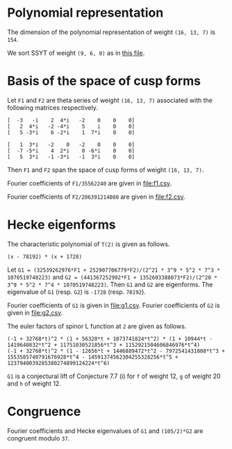 #+PROPERTY: header-args:sage :session result

#+BEGIN_SRC sage :exports none
  from e8theta_degree3.hecke_module import (HalfIntMatElement, HeckeModule,
                                            spinor_l_euler_factor, rankin_convolution_degree1,
                                            from_spinor_to_standard_l)
  from e8theta_degree3.gl3_repn import gl3_repn_module
  from e8theta_degree3.results.data.data_utils import (data_dir, half_int_mat_to_list, sort_ts,
                                                       dict_sum, factor_latex, factorization_normalized,
                                                       vec_dict_gcd)

  T0 = HalfIntMatElement(matrix([[1, 1 / 2, 1 / 2], [1 / 2, 1, 1 / 2], [1 / 2, 1 / 2, 1]]))
  T1 = HalfIntMatElement(diagonal_matrix([1, 1, 1]))
  i = QuadraticField(-1, name="i").gen()
#+END_SRC

#+RESULTS:

* Polynomial representation
  The dimension of the polynomial representation of weight =(16, 13, 7)= is =154=.

  We sort SSYT of weight =(9, 6, 0)= as in [[file:SSYT.org][this file]].

* Basis of the space of cusp forms

#+BEGIN_SRC sage :exports none
  dcts16_13_7 = load(os.path.join(data_dir(), "wt16_13_7_dicts.sobj"))
  S16_13_7 = HeckeModule(dcts16_13_7, lin_indep_ts=[T0])
  ts16_13_7 = sort_ts(S16_13_7.basis[0].keys())
#+END_SRC

#+RESULTS:

Let =F1= and =F2= are theta series of weight =(16, 13, 7)= associated with the
following matrices respectively.
#+BEGIN_SRC sage :exports results
  mat0 = matrix(3, [-3, -i, 2, 4*i, -2, 0, 0, 0, 2, 4*i, -2, -4*i, 5, i,
                    0, 0, 5, -3*i, 6, -2*i, 1, 7*i, 0, 0])
  mat1 = matrix(3, [1, 3*i, -2, 0, -2, 0, 0, 0, -7, -5*i, 4, 2*i, 0,
                    -6*i, 0, 0, 5, 3*i, -1, -3*i, -1, 3*i, 0, 0])

  print mat0
  print ""
  print mat1
#+END_SRC

#+RESULTS:
: [  -3   -i    2  4*i   -2    0    0    0]
: [   2  4*i   -2 -4*i    5    i    0    0]
: [   5 -3*i    6 -2*i    1  7*i    0    0]
:
: [   1  3*i   -2    0   -2    0    0    0]
: [  -7 -5*i    4  2*i    0 -6*i    0    0]
: [   5  3*i   -1 -3*i   -1  3*i    0    0]

#+BEGIN_SRC sage :exports none
print latex(mat0)
print latex(mat1)
#+END_SRC

#+RESULTS:
#+begin_example
\left(\begin{array}{rrrrrrrr}
-3 & -\sqrt{-1} & 2 & 4 \sqrt{-1} & -2 & 0 & 0 & 0 \\
2 & 4 \sqrt{-1} & -2 & -4 \sqrt{-1} & 5 & \sqrt{-1} & 0 & 0 \\
5 & -3 \sqrt{-1} & 6 & -2 \sqrt{-1} & 1 & 7 \sqrt{-1} & 0 & 0
\end{array}\right)
\left(\begin{array}{rrrrrrrr}
1 & 3 \sqrt{-1} & -2 & 0 & -2 & 0 & 0 & 0 \\
-7 & -5 \sqrt{-1} & 4 & 2 \sqrt{-1} & 0 & -6 \sqrt{-1} & 0 & 0 \\
5 & 3 \sqrt{-1} & -1 & -3 \sqrt{-1} & -1 & 3 \sqrt{-1} & 0 & 0
\end{array}\right)
#+end_example


Then =F1= and =F2= span the space of cusp forms of weight =(16, 13, 7)=.

Fourier coefficients of =F1/35562240= are given in [[file:f1.csv]].
# (progn (re-search-forward "|") (org-table-export "./f1.csv" "orgtbl-to-csv"))
#+BEGIN_SRC sage :results table  :exports none
  [(half_int_mat_to_list(t), S16_13_7.basis[0][t].vector/35562240) for t in ts16_13_7]
#+END_SRC

#+RESULTS:
| [1, 1, 1, 1, 1, 1] | (0, 0, 15190911172, 0, -15190911172, 0, 0, 0, 0, 0, 0, 7595455586, 7595455586, 0, 0, -7595455586, -7595455586, 0, 0, 0, 0, 0, 0, 0, 0, 11004590531, 10322763542, 0, 9640936553, 8764813140, -1363653978, 0, 1363653978, -8764813140, -9640936553, 0, -10322763542, -11004590531, 0, 0, 0, 0, 0, 0, 0, 0, 11004590531, 11686417520, 0, 11004590531, 11004590531, 13147219710, 0, 5161381771, 4382406570, 5843208760, -5843208760, -4382406570, -5161381771, 0, -13147219710, -11004590531, -11004590531, 0, -11686417520, -11004590531, 0, 0, 0, 0, 0, 0, -7595455586, 0, -9640936553, -10517059966, 0, -5161381771, -5940356972, -8180134363, 0, -2921604380, -2921604380, 0, -8180134363, -5940356972, -5161381771, 0, -10517059966, -9640936553, 0, -7595455586, 0, 0, -15190911172, -7595455586, -7595455586, 1363653978, 1363653978, 0, 5843208760, 1460802190, 2239777391, 8180134363, -8180134363, -2239777391, -1460802190, -5843208760, 0, -1363653978, -1363653978, 7595455586, 7595455586, 15190911172, 0, 0, 7595455586, -8764813140, 876123413, 10517059966, -13147219710, -2142629179, -2142629179, -13147219710, 10517059966, 876123413, -8764813140, 7595455586, 0, 0, 15190911172, 7595455586, 7595455586, 10322763542, -681826989, -11686417520, 11686417520, 681826989, -10322763542, -7595455586, -7595455586, -15190911172, 0, 0, 0, 0, 0, 0, 0, 0, 0, 0, 0, 0)                                                                                                                                                                                                                                                                                                                                                                                                                                                                                                                                                                                                                                                                                                                                                                                                                                                                                                                                                                                                                                                                                                                                                |
| [1, 1, 1, 0, 0, 0] | (0, 303818223440, 0, 0, 0, -303818223440, 0, 0, 0, 0, 0, 0, 0, 0, 0, 0, 0, 0, 0, 0, 0, 0, 0, 145691626152, 0, 0, 0, 1554371392, -189709988276, -264110172744, 0, 0, 0, 264110172744, 189709988276, -1554371392, 0, 0, 0, -145691626152, 0, 0, 0, 0, 0, 0, 0, 0, 0, 0, 0, 0, 0, 0, 0, 0, 0, 0, 0, 0, 0, 0, 0, 0, 0, 0, 0, 0, 0, 0, 303818223440, 0, 0, 1554371392, 191264359668, 116864175200, 0, 0, 0, 0, 0, -245414767920, -245414767920, 0, 0, 0, 0, 0, 116864175200, 191264359668, 1554371392, 0, 0, 303818223440, 0, 0, 0, 0, 0, 0, 0, 0, 0, 0, 0, 0, 0, 0, 0, 0, 0, 0, 0, 0, 0, 0, 0, 264110172744, 74400184468, -116864175200, 0, 0, 0, 0, -116864175200, 74400184468, 264110172744, 0, 0, 0, 0, 0, 0, 0, 0, 0, 0, 0, 0, 0, 0, 0, -303818223440, 0, 0, -145691626152, -145691626152, 0, 0, -303818223440, 0, 0, 0, 0)                                                                                                                                                                                                                                                                                                                                                                                                                                                                                                                                                                                                                                                                                                                                                                                                                                                                                                                                                                                                                                                                                                                                                                                                                                                                                                                                                                                                                                                                                                                                                                                                                                                                                                        |
| [1, 1, 2, 0, 0, 0] | (0, -3645818681280, 0, 1093745604384, 0, 5468728021920, 0, 0, 0, 0, 0, 0, 0, 0, 0, 0, 0, 0, 0, 0, 0, 0, 0, -1748299513824, 0, 0, 0, 528220345488, 1715571818352, 2426083097904, 0, 0, 0, -5174694140112, -3496599027648, -6502282623216, 0, 0, 0, 3515251484352, 5188941171360, 0, 0, 0, 0, 0, 0, 0, 0, 0, 0, 0, 0, 0, 0, 0, 0, 0, 0, 0, 0, 0, 0, 0, 0, 0, 0, 0, 0, 0, -3645818681280, 0, 0, 528220345488, -1187351472864, -476840193312, 0, 0, 0, 0, 0, 6317531287704, 6317531287704, 2327900011488, 0, 0, 0, 0, -14023185646560, -4251796424952, -10025602481832, 0, 0, -71336866363536, 0, 0, 0, 0, 0, 0, 0, 0, 0, 0, 0, 0, 0, 0, 0, 0, 0, 0, 0, 0, 1093745604384, 0, 0, -5174694140112, -1678095112464, -4683778708032, 0, 0, 0, 0, 14023185646560, 9771389221608, 15545195278488, 0, 0, 0, 0, 0, 0, 0, 0, 0, 0, 0, 0, 0, 0, 0, 5468728021920, 0, 0, 3515251484352, -1673689687008, 0, 0, 71336866363536, 0, 0, 0, 0)                                                                                                                                                                                                                                                                                                                                                                                                                                                                                                                                                                                                                                                                                                                                                                                                                                                                                                                                                                                                                                                                                                                                                                                                                                                                                                                                                                                                                                                                                                                                                                                                          |
| [1, 1, 3, 1, 1, 1] | (0, 0, 1579854761888, 1458327472512, -1215272893760, 13368001831360, 71093464284960, 0, 0, 0, 0, 789927380944, 789927380944, 729163736256, 729163736256, -607636446880, -607636446880, 6684000915680, 6684000915680, 35546732142480, 35546732142480, 0, 0, 0, 0, 1144477415224, 1073567408368, 704293793984, 1354804298504, 1061103805152, -511093628096, -266484677952, -732329743200, -7516755286608, -6541227804256, 1838453054560, -15377742452848, 713333701536, 13251280816560, 5723092681616, 30604966611960, 157695401363760, 0, 0, 0, 0, 1144477415224, 1215387422080, 0, 1496624312216, 1496624312216, 1227073839600, 1056440690976, 704293793984, -100514643504, -794676391360, -1161604132616, -4389444189384, -6603574452416, -584320876000, -11639714798040, -13926280807240, -1709440229024, 2103555153600, -22762795455832, 232879584504, 19457240949000, 5242638564584, 91679301222600, 218769735974400, 0, 0, -789927380944, 704293793984, -650510504520, -944210997872, 1056440690976, 352146896992, -452661540496, -563308230128, 0, -2891279821816, -2891279821816, 4833399210784, 4968271620888, 1505535375408, 14190724368440, 17015108956240, 11715682691224, 27334563330896, 29647034156784, 30705638731904, 56927957358616, 121864127488008, -1579854761888, -789927380944, -60763644688, 511093628096, 244608950144, 710454015392, 1161604132616, -3227840056768, -1013709793736, 7219674045712, 4968271620888, 3462736245480, 16147925238512, 26008729643744, 0, 19557636944648, 19557636944648, 4800986468192, 12570065297744, 41611540995552, 1458327472512, 729163736256, 1336800183136, -7516755286608, -975527482352, 7404153376464, -11639714798040, 2286566009200, 14503406587416, 22907251783008, -11715682691224, 15618880639672, 13306409813784, 4800986468192, -7769078829552, 0, 1215272893760, 607636446880, 7291637362560, 15377742452848, 16091076154384, 3553129039360, 22762795455832, 22995675040336, 3771313675840, 30705638731904, -26222318626712, -41611540995552, 13368001831360, 6684000915680, -28862731226800, 5723092681616, -24881873930344, 5242638564584, -86436662658016, -121864127488008, -71093464284960, -35546732142480, -157695401363760, -218769735974400)                                                                                                                                                                                                                                                                                                       |
| [2, 2, 2, 2, 2, 2] | (-10134171912960, -291259065736704, 259949857541312, 0, -259949857541312, 291259065736704, 10134171912960, -5067085956480, -5067085956480, -145629532868352, -145629532868352, 129974928770656, 129974928770656, 0, 0, -129974928770656, -129974928770656, 145629532868352, 145629532868352, 5067085956480, 5067085956480, 5067085956480, 0, -142251475564032, -1689028652160, 556945597032656, 472227074841120, -200847017285632, 358210781788784, 543803981175936, -275832709108192, 0, 275832709108192, -543803981175936, -358210781788784, 200847017285632, -472227074841120, -556945597032656, 1689028652160, 142251475564032, 0, -5067085956480, 10134171912960, 5067085956480, -140562446911872, 1689028652160, 558634625684816, 643353147876352, 0, 529336854824016, 529336854824016, 815705971763904, -228455759494272, 155306962849360, 271901990587968, 478736528047616, -478736528047616, -271901990587968, -155306962849360, 228455759494272, -815705971763904, -529336854824016, -529336854824016, 0, -643353147876352, -558634625684816, -1689028652160, 140562446911872, -5067085956480, -10134171912960, -291259065736704, -145629532868352, -275604461639008, -200847017285632, -559057799074416, -373464599687264, -228455759494272, -383762722343632, -267167694605024, -357407204326064, 0, -171575719763584, -171575719763584, 0, -357407204326064, -267167694605024, -383762722343632, -228455759494272, -373464599687264, -559057799074416, -200847017285632, -275604461639008, -145629532868352, -291259065736704, -259949857541312, -129974928770656, -129974928770656, 275832709108192, 275832709108192, 0, 478736528047616, 206834537459648, 90239509721040, 357407204326064, -357407204326064, -90239509721040, -206834537459648, -478736528047616, 0, -275832709108192, -275832709108192, 129974928770656, 129974928770656, 259949857541312, 0, 0, 129974928770656, -543803981175936, -185593199387152, 373464599687264, -815705971763904, -286369116939888, -286369116939888, -815705971763904, 373464599687264, -185593199387152, -543803981175936, 129974928770656, 0, 0, 259949857541312, 129974928770656, 275604461639008, 472227074841120, -84718522191536, -643353147876352, 643353147876352, 84718522191536, -472227074841120, -275604461639008, -129974928770656, -259949857541312, 291259065736704, 145629532868352, 140562446911872, 142251475564032, 142251475564032, 140562446911872, 145629532868352, 291259065736704, -10134171912960, -5067085956480, 5067085956480, 10134171912960) |
| [1, 3, 3, 2, 0, 0] | (-524997890104320, -583330989004800, -1299855887165696, 0, 1299855887165696, 583330989004800, 524997890104320, 0, 0, 0, 0, 0, 0, 0, 0, 0, 0, 0, 0, 0, 0, 1972285065976320, 1252019535344640, 780986143990272, 2482164158601600, -1006610984910208, -1183563616856960, -848720081069568, -1401727443776384, -1246451285130240, 35896714745984, 0, -35896714745984, 1246451285130240, 1401727443776384, 848720081069568, 1183563616856960, 1006610984910208, -2482164158601600, -780986143990272, -1252019535344640, -1972285065976320, 0, 0, 0, 0, 0, 0, 0, 0, 0, 0, 0, 0, 0, 0, 0, 0, 0, 0, 0, 0, 0, 0, 0, 0, 0, 0, 0, 0, -1940130207995904, 4989617367928128, 5943710377671360, 1439769346714816, 3588279208263104, 2729461168438656, 1480736311786848, -810739971890592, -594755685110112, -1053899706574560, -395551849274752, -4040323036737664, -4040323036737664, -395551849274752, -1053899706574560, -594755685110112, -810739971890592, 1480736311786848, 2729461168438656, 3588279208263104, 1439769346714816, 5943710377671360, 4989617367928128, -1940130207995904, 0, 0, 0, 0, 0, 0, 0, 0, 0, 0, 0, 0, 0, 0, 0, 0, 0, 0, 0, 0, 16976906483465088, 5203968034988448, 898588829264928, -19325077681415424, -19115296668152704, -24908678923758976, -18733860253751136, -31653519902203424, -31653519902203424, -18733860253751136, -24908678923758976, -19115296668152704, -19325077681415424, 898588829264928, 5203968034988448, 16976906483465088, 0, 0, 0, 0, 0, 0, 0, 0, 0, 0, 0, 0, 97809619305047424, 155064610466304032, 142518689640463712, 107782090813451264, 107782090813451264, 142518689640463712, 155064610466304032, 97809619305047424, 0, 0, 0, 0)                                                                                                                                                                                                                                                                                                                                                                                                                                                                                                                                                                                                                                                                                                                                                                                                                                                      |
| [2, 2, 2, 0, 0, 0] | (0, -13009191721369856, 0, 0, 0, 13009191721369856, 0, 0, 0, 0, 0, 0, 0, 0, 0, 0, 0, 0, 0, 0, 0, 0, 0, 15458323062835072, 0, 0, 0, 1641088148931072, -7932076474906304, -12543095374438272, 0, 0, 0, 12543095374438272, 7932076474906304, -1641088148931072, 0, 0, 0, -15458323062835072, 0, 0, 0, 0, 0, 0, 0, 0, 0, 0, 0, 0, 0, 0, 0, 0, 0, 0, 0, 0, 0, 0, 0, 0, 0, 0, 0, 0, 0, 0, -13009191721369856, 0, 0, 1641088148931072, 9573164623837376, 4962145724305408, 0, 0, 0, 0, 0, -12941567668839936, -12941567668839936, 0, 0, 0, 0, 0, 4962145724305408, 9573164623837376, 1641088148931072, 0, 0, -13009191721369856, 0, 0, 0, 0, 0, 0, 0, 0, 0, 0, 0, 0, 0, 0, 0, 0, 0, 0, 0, 0, 0, 0, 0, 12543095374438272, 4611018899531968, -4962145724305408, 0, 0, 0, 0, -4962145724305408, 4611018899531968, 12543095374438272, 0, 0, 0, 0, 0, 0, 0, 0, 0, 0, 0, 0, 0, 0, 0, 13009191721369856, 0, 0, -15458323062835072, -15458323062835072, 0, 0, 13009191721369856, 0, 0, 0, 0)                                                                                                                                                                                                                                                                                                                                                                                                                                                                                                                                                                                                                                                                                                                                                                                                                                                                                                                                                                                                                                                                                                                                                                                                                                                                                                                                                                                                                                                                                                                                                      |

Fourier coefficients of =F2/206391214080= are given in [[file:f2.csv]].
# (progn (re-search-forward "|") (org-table-export "./f2.csv" "orgtbl-to-csv"))
#+BEGIN_SRC sage :results table  :exports none
  [(half_int_mat_to_list(t), S16_13_7.basis[1][t].vector/206391214080) for t in ts16_13_7]
#+END_SRC

#+RESULTS:
| [1, 1, 1, 1, 1, 1] | (0, 0, -569064, 0, 569064, 0, 0, 0, 0, 0, 0, -284532, -284532, 0, 0, 284532, 284532, 0, 0, 0, 0, 0, 0, 0, 0, -214922, -228844, 0, -242766, -150750, -27844, 0, 27844, 150750, 242766, 0, 228844, 214922, 0, 0, 0, 0, 0, 0, 0, 0, -214922, -201000, 0, -214922, -214922, -226125, 0, -114422, -75375, -100500, 100500, 75375, 114422, 0, 226125, 214922, 214922, 0, 201000, 214922, 0, 0, 0, 0, 0, 0, 284532, 0, 242766, 334782, 0, 114422, 153469, 217641, 0, 50250, 50250, 0, 217641, 153469, 114422, 0, 334782, 242766, 0, 284532, 0, 0, 569064, 284532, 284532, 27844, 27844, 0, -100500, -25125, -64172, -217641, 217641, 64172, 25125, 100500, 0, -27844, -27844, -284532, -284532, -569064, 0, 0, -284532, 150750, -92016, -334782, 226125, 11203, 11203, 226125, -334782, -92016, 150750, -284532, 0, 0, -569064, -284532, -284532, -228844, -13922, 201000, -201000, 13922, 228844, 284532, 284532, 569064, 0, 0, 0, 0, 0, 0, 0, 0, 0, 0, 0, 0)                                                                                                                                                                                                                                                                                                                                                                                                                                                                                                                                                                                                                                                                                                                                                                                                                                                                                                    |
| [1, 1, 1, 0, 0, 0] | (0, -11381280, 0, 0, 0, 11381280, 0, 0, 0, 0, 0, 0, 0, 0, 0, 0, 0, 0, 0, 0, 0, 0, 0, -2300624, 0, 0, 0, -847504, 3160312, 5158128, 0, 0, 0, -5158128, -3160312, 847504, 0, 0, 0, 2300624, 0, 0, 0, 0, 0, 0, 0, 0, 0, 0, 0, 0, 0, 0, 0, 0, 0, 0, 0, 0, 0, 0, 0, 0, 0, 0, 0, 0, 0, 0, -11381280, 0, 0, -847504, -4007816, -2010000, 0, 0, 0, 0, 0, 4221000, 4221000, 0, 0, 0, 0, 0, -2010000, -4007816, -847504, 0, 0, -11381280, 0, 0, 0, 0, 0, 0, 0, 0, 0, 0, 0, 0, 0, 0, 0, 0, 0, 0, 0, 0, 0, 0, 0, -5158128, -1997816, 2010000, 0, 0, 0, 0, 2010000, -1997816, -5158128, 0, 0, 0, 0, 0, 0, 0, 0, 0, 0, 0, 0, 0, 0, 0, 11381280, 0, 0, 2300624, 2300624, 0, 0, 11381280, 0, 0, 0, 0)                                                                                                                                                                                                                                                                                                                                                                                                                                                                                                                                                                                                                                                                                                                                                                                                                                                                                                                                                                                                                                                                                                                                                                      |
| [1, 1, 2, 0, 0, 0] | (0, 136575360, 0, -40972608, 0, -204863040, 0, 0, 0, 0, 0, 0, 0, 0, 0, 0, 0, 0, 0, 0, 0, 0, 0, 27607488, 0, 0, 0, -10316256, -28275744, -45420768, 0, 0, 0, 100082304, 55214976, 120453792, 0, 0, 0, -65385024, -52312320, 0, 0, 0, 0, 0, 0, 0, 0, 0, 0, 0, 0, 0, 0, 0, 0, 0, 0, 0, 0, 0, 0, 0, 0, 0, 0, 0, 0, 0, 136575360, 0, 0, -10316256, 17959488, 814464, 0, 0, 0, 0, 0, -140052528, -140052528, -47425536, 0, 0, 0, 0, 351995040, 13417584, -41170416, 0, 0, 1592608032, 0, 0, 0, 0, 0, 0, 0, 0, 0, 0, 0, 0, 0, 0, 0, 0, 0, 0, 0, 0, -40972608, 0, 0, 100082304, 44867328, 110106144, 0, 0, 0, 0, -351995040, -338577456, -283989456, 0, 0, 0, 0, 0, 0, 0, 0, 0, 0, 0, 0, 0, 0, 0, -204863040, 0, 0, -65385024, -13072704, 0, 0, -1592608032, 0, 0, 0, 0)                                                                                                                                                                                                                                                                                                                                                                                                                                                                                                                                                                                                                                                                                                                                                                                                                                                                                                                                                                                                                                                                                           |
| [1, 1, 3, 1, 1, 1] | (0, 0, -59182656, -54630144, 45525120, -500776320, -2663219520, 0, 0, 0, 0, -29591328, -29591328, -27315072, -27315072, 22762560, 22762560, -250388160, -250388160, -1331609760, -1331609760, 0, 0, 0, 0, -22351888, -23799776, -13755008, -32125168, -23175024, 7148992, -2803536, 16699520, 118203696, 123175552, -76762720, 269823776, -80392832, -467989920, -127571392, -904968720, -2952349920, 0, 0, 0, 0, -22351888, -20904000, 0, -29229392, -29229392, -21105000, -20632512, -13755008, -733512, 13668000, 25519152, 69955848, 120144032, 10050000, 190963080, 246706160, 6419888, -36180000, 393354384, -18984448, -473158800, -66163008, -1715338800, -3762720000, 0, 0, 29591328, -13755008, 18370160, 27320304, -20632512, -6877504, 6143992, 4763976, 0, 36801312, 36801312, -105292608, -255966456, -123565976, -347694880, -360364080, -442194048, -630600032, -644929408, -870381168, -1249368192, -2992892496, 59182656, 29591328, 2276256, -7148992, -9952528, -29455584, -25519152, 44436696, -5751488, -166033704, -255966456, -132400480, -356529384, -567989088, 0, -330430096, -330430096, -38252784, -182957088, -1028409024, -54630144, -27315072, -50077632, 118203696, -4971856, -204910128, 190963080, -55743080, -296029352, -493715736, 442194048, -188405984, -174076608, -38252784, 144704304, 0, -45525120, -22762560, -273150720, -269823776, -350216608, 37380480, -393354384, -412338832, 41835520, -870381168, 378987024, 1028409024, -500776320, -250388160, 1081221600, -127571392, 777397328, -66163008, 1649175792, 2992892496, 2663219520, 1331609760, 2952349920, 3762720000)                                                                                                                                                                                                                                 |
| [2, 2, 2, 2, 2, 2] | (-7803578880, 1818344448, -7085967744, 0, 7085967744, -1818344448, 7803578880, -3901789440, -3901789440, 909172224, 909172224, -3542983872, -3542983872, 0, 0, 3542983872, 3542983872, -909172224, -909172224, 3901789440, 3901789440, 3901789440, 0, 3510365184, -1300596480, -13482330272, -10974222400, 2876637184, -8782978528, -12889007232, 6304455104, 0, -6304455104, 12889007232, 8782978528, -2876637184, 10974222400, 13482330272, 1300596480, -3510365184, 0, -3901789440, 7803578880, 3901789440, 4810961664, 1300596480, -12181733792, -14689841664, 0, -12498597792, -12498597792, -19333510848, 3860369664, -3859259040, -6444503616, -11228174592, 11228174592, 6444503616, 3859259040, -3860369664, 19333510848, 12498597792, 12498597792, 0, 14689841664, 12181733792, -1300596480, -4810961664, -3901789440, -7803578880, 1818344448, 909172224, 4452156096, 2876637184, 11659615712, 7553587008, 3860369664, 7719628704, 5134384128, 7332810528, 0, 2862365568, 2862365568, 0, 7332810528, 5134384128, 7719628704, 3860369664, 7553587008, 11659615712, 2876637184, 4452156096, 909172224, 1818344448, 7085967744, 3542983872, 3542983872, -6304455104, -6304455104, 0, -11228174592, -4783670976, -2198426400, -7332810528, 7332810528, 2198426400, 4783670976, 11228174592, 0, 6304455104, 6304455104, -3542983872, -3542983872, -7085967744, 0, 0, -3542983872, 12889007232, 4106028704, -7553587008, 19333510848, 6834913056, 6834913056, 19333510848, -7553587008, 4106028704, 12889007232, -3542983872, 0, 0, -7085967744, -3542983872, -4452156096, -10974222400, 2508107872, 14689841664, -14689841664, -2508107872, 10974222400, 4452156096, 3542983872, 7085967744, -1818344448, -909172224, -4810961664, -3510365184, -3510365184, -4810961664, -909172224, -1818344448, -7803578880, -3901789440, 3901789440, 7803578880) |
| [1, 3, 3, 2, 0, 0] | (19666851840, 21852057600, 48693668352, 0, -48693668352, -21852057600, -19666851840, 0, 0, 0, 0, 0, 0, 0, 0, 0, 0, 0, 0, 0, 0, -35695088640, -25079777280, -14102283264, -49340102400, 20862167296, 14857491200, 21413193216, 25596181248, 16119694080, 1211270912, 0, -1211270912, -16119694080, -25596181248, -21413193216, -14857491200, -20862167296, 49340102400, 14102283264, 25079777280, 35695088640, 0, 0, 0, 0, 0, 0, 0, 0, 0, 0, 0, 0, 0, 0, 0, 0, 0, 0, 0, 0, 0, 0, 0, 0, 0, 0, 0, 0, 98137755648, -117282078336, -182967684480, -73761553792, -115199435648, -127305157632, -59258122176, -7206128576, -13473534016, -5967193920, 21015723264, 93336350208, 93336350208, 21015723264, -5967193920, -13473534016, -7206128576, -59258122176, -127305157632, -115199435648, -73761553792, -182967684480, -117282078336, 98137755648, 0, 0, 0, 0, 0, 0, 0, 0, 0, 0, 0, 0, 0, 0, 0, 0, 0, 0, 0, 0, -621420915456, -216789546816, -84481144896, 628507911168, 474584036608, 732747217152, 836763337152, 893272524608, 893272524608, 836763337152, 732747217152, 474584036608, 628507911168, -84481144896, -216789546816, -621420915456, 0, 0, 0, 0, 0, 0, 0, 0, 0, 0, 0, 0, -1925853497088, -3781608024384, -3212065105344, -2660274810368, -2660274810368, -3212065105344, -3781608024384, -1925853497088, 0, 0, 0, 0)                                                                                                                                                                                                                                                                                                                                                                                                                                                                                                                            |
| [2, 2, 2, 0, 0, 0] | (0, 307607388672, 0, 0, 0, -307607388672, 0, 0, 0, 0, 0, 0, 0, 0, 0, 0, 0, 0, 0, 0, 0, 0, 0, -506291281664, 0, 0, 0, -32835262464, 202747214208, 304604047104, 0, 0, 0, -304604047104, -202747214208, 32835262464, 0, 0, 0, 506291281664, 0, 0, 0, 0, 0, 0, 0, 0, 0, 0, 0, 0, 0, 0, 0, 0, 0, 0, 0, 0, 0, 0, 0, 0, 0, 0, 0, 0, 0, 0, 307607388672, 0, 0, -32835262464, -235582476672, -133725643776, 0, 0, 0, 0, 0, 292753853952, 292753853952, 0, 0, 0, 0, 0, -133725643776, -235582476672, -32835262464, 0, 0, 307607388672, 0, 0, 0, 0, 0, 0, 0, 0, 0, 0, 0, 0, 0, 0, 0, 0, 0, 0, 0, 0, 0, 0, 0, -304604047104, -101856832896, 133725643776, 0, 0, 0, 0, 133725643776, -101856832896, -304604047104, 0, 0, 0, 0, 0, 0, 0, 0, 0, 0, 0, 0, 0, 0, 0, -307607388672, 0, 0, 506291281664, 506291281664, 0, 0, -307607388672, 0, 0, 0, 0)                                                                                                                                                                                                                                                                                                                                                                                                                                                                                                                                                                                                                                                                                                                                                                                                                                                                                                                                                                                                                      |

* Hecke eigenforms
The characteristic polynomial of =T(2)= is given as follows.
#+BEGIN_SRC sage :exports results
  S16_13_7.hecke_charpoly_tp(2).factor()
#+END_SRC

#+RESULTS:
: (x - 78192) * (x + 1728)

Let =G1 = (32539262976*F1 + 252907706779*F2)/(2^21 * 3^9 * 5^2 * 7^3 * 1070519748223)= and
=G2 = (441367252992*F1 + 1352603388073*F2)/(2^20 * 3^9 * 5^2 * 7^4 * 1070519748223)=.
Then =G1= and =G2= are eigenforms.
The eigenvalue of =G1= (resp. =G2=) is =-1728= (resp. =78192=).

Fourier coefficients of =G1= is given in [[file:g1.csv]].
Fourier coefficients of =G2= is given in [[file:g2.csv]].


#+BEGIN_SRC sage  :exports none
  f16_13_7_0 = dict_sum([32539262976, 252907706779], S16_13_7.basis)
  f16_13_7_1 = dict_sum([441367252992, 1352603388073], S16_13_7.basis)
#+END_SRC

#+RESULTS:

#+BEGIN_SRC sage :exports none
  c16_13_7_0 = vec_dict_gcd(f16_13_7_0); factor(c16_13_7_0)
  c16_13_7_1 = vec_dict_gcd(f16_13_7_1); factor(c16_13_7_1)
#+END_SRC

#+RESULTS:
: 2^21 * 3^9 * 5^2 * 7^3 * 1070519748223
: 2^20 * 3^9 * 5^2 * 7^4 * 1070519748223


# (progn (re-search-forward "|") (org-table-export "./g1.csv" "orgtbl-to-csv"))
#+BEGIN_SRC sage :results table :exports none
  [(half_int_mat_to_list(t), f16_13_7_0[t].vector/c16_13_7_0) for t in ts16_13_7]
#+END_SRC

#+RESULTS:
| [1, 1, 1, 1, 1, 1] | (0, 0, -32, 0, 32, 0, 0, 0, 0, 0, 0, -16, -16, 0, 0, 16, 16, 0, 0, 0, 0, 0, 0, 0, 0, 4, 0, 0, -4, 6, -8, 0, 8, -6, 4, 0, 0, -4, 0, 0, 0, 0, 0, 0, 0, 0, 4, 8, 0, 4, 4, 9, 0, 0, 3, 4, -4, -3, 0, 0, -9, -4, -4, 0, -8, -4, 0, 0, 0, 0, 0, 0, 16, 0, 4, 14, 0, 0, 3, 5, 0, -2, -2, 0, 5, 3, 0, 0, 14, 4, 0, 16, 0, 0, 32, 16, 16, 8, 8, 0, 4, 1, -2, -5, 5, 2, -1, -4, 0, -8, -8, -16, -16, -32, 0, 0, -16, -6, -10, -14, -9, -5, -5, -9, -14, -10, -6, -16, 0, 0, -32, -16, -16, 0, -4, -8, 8, 4, 0, 16, 16, 32, 0, 0, 0, 0, 0, 0, 0, 0, 0, 0, 0, 0)                                                                                                                                                                                                                                                                                                                                                                                                                                                                                                                                                                                                                                                                     |
| [1, 1, 1, 0, 0, 0] | (0, -640, 0, 0, 0, 640, 0, 0, 0, 0, 0, 0, 0, 0, 0, 0, 0, 0, 0, 0, 0, 0, 0, 128, 0, 0, 0, -112, -144, -96, 0, 0, 0, 96, 144, 112, 0, 0, 0, -128, 0, 0, 0, 0, 0, 0, 0, 0, 0, 0, 0, 0, 0, 0, 0, 0, 0, 0, 0, 0, 0, 0, 0, 0, 0, 0, 0, 0, 0, 0, -640, 0, 0, -112, 32, 80, 0, 0, 0, 0, 0, -168, -168, 0, 0, 0, 0, 0, 80, 32, -112, 0, 0, -640, 0, 0, 0, 0, 0, 0, 0, 0, 0, 0, 0, 0, 0, 0, 0, 0, 0, 0, 0, 0, 0, 0, 0, 96, -48, -80, 0, 0, 0, 0, -80, -48, 96, 0, 0, 0, 0, 0, 0, 0, 0, 0, 0, 0, 0, 0, 0, 0, 640, 0, 0, -128, -128, 0, 0, 640, 0, 0, 0, 0)                                                                                                                                                                                                                                                                                                                                                                                                                                                                                                                                                                                                                                                                          |
| [1, 1, 2, 0, 0, 0] | (0, 7680, 0, -2304, 0, -11520, 0, 0, 0, 0, 0, 0, 0, 0, 0, 0, 0, 0, 0, 0, 0, 0, 0, -1536, 0, 0, 0, 192, 1344, 1152, 0, 0, 0, -2016, -3072, -3264, 0, 0, 0, 1728, 8640, 0, 0, 0, 0, 0, 0, 0, 0, 0, 0, 0, 0, 0, 0, 0, 0, 0, 0, 0, 0, 0, 0, 0, 0, 0, 0, 0, 0, 0, 7680, 0, 0, 192, -1152, -1344, 0, 0, 0, 0, 0, 0, 0, 576, 0, 0, 0, 0, 5664, -11136, -36288, 0, 0, 1536, 0, 0, 0, 0, 0, 0, 0, 0, 0, 0, 0, 0, 0, 0, 0, 0, 0, 0, 0, 0, -2304, 0, 0, -2016, 1056, 864, 0, 0, 0, 0, -5664, -16800, 8352, 0, 0, 0, 0, 0, 0, 0, 0, 0, 0, 0, 0, 0, 0, 0, -11520, 0, 0, 1728, -6912, 0, 0, -1536, 0, 0, 0, 0)                                                                                                                                                                                                                                                                                                                                                                                                                                                                                                                                                                                                                         |
| [1, 1, 3, 1, 1, 1] | (0, 0, -3328, -3072, 2560, -28160, -149760, 0, 0, 0, 0, -1664, -1664, -1536, -1536, 1280, 1280, -14080, -14080, -74880, -74880, 0, 0, 0, 0, 416, 0, 256, -288, 48, -576, -1200, 64, -6672, -3008, -4960, -9792, -8896, -24000, -96, -31200, 74880, 0, 0, 0, 0, 416, 832, 0, 544, 544, 840, 384, 256, -408, -544, -32, -3768, -3616, -400, -9240, -8544, -4336, 1440, -15328, -1904, -5760, 6896, 43680, 149760, 0, 0, 1664, 256, 544, 880, 384, 128, -536, -1064, 0, -3760, -3760, 256, -20088, -12424, -4560, 2320, -25136, -3392, 1696, -26128, 1744, -40128, 3328, 1664, 128, 576, -624, -1888, 32, -3736, -3888, -824, -20088, -7664, 200, 1184, 0, 14208, 14208, 9392, 13184, -14592, -3072, -1536, -2816, -6672, -3664, -5616, -9240, -696, 3512, 1944, 25136, 21744, 16656, 9392, -3792, 0, -2560, -1280, -15360, 9792, 896, 16000, 15328, 13424, 17280, -26128, -27872, 14592, -28160, -14080, 60800, -96, 31104, 6896, -36784, 40128, 149760, 74880, -74880, -149760)                                                                                                                                                                                                                                           |
| [2, 2, 2, 2, 2, 2] | (-1105920, -638976, -182272, 0, 182272, 638976, 1105920, -552960, -552960, -319488, -319488, -91136, -91136, 0, 0, 91136, 91136, 319488, 319488, 552960, 552960, 552960, 0, 49152, -184320, -156416, -69632, -217088, -115968, -114816, 26112, 0, -26112, 114816, 115968, 217088, 69632, 156416, 184320, -49152, 0, -552960, 1105920, 552960, 233472, 184320, 27904, -58880, 0, -105216, -105216, -172224, -165888, -57344, -57408, -84736, 84736, 57408, 57344, 165888, 172224, 105216, 105216, 0, 58880, -27904, -184320, -233472, -552960, -1105920, -638976, -319488, -228352, -217088, -101120, -99968, -165888, -108544, -108608, -81344, 0, -129664, -129664, 0, -81344, -108608, -108544, -165888, -99968, -101120, -217088, -228352, -319488, -638976, 182272, 91136, 91136, -26112, -26112, 0, -84736, -27328, -27264, 81344, -81344, 27264, 27328, 84736, 0, 26112, 26112, -91136, -91136, -182272, 0, 0, -91136, 114816, -1152, 99968, 172224, 67008, 67008, 172224, 99968, -1152, 114816, -91136, 0, 0, -182272, -91136, 228352, -69632, 86784, 58880, -58880, -86784, 69632, -228352, 91136, 182272, 638976, 319488, -233472, -49152, -49152, -233472, 319488, 638976, -1105920, -552960, 552960, 1105920) |
| [1, 3, 3, 2, 0, 0] | (1105920, 1228800, 2738176, 0, -2738176, -1228800, -1105920, 0, 0, 0, 0, 0, 0, 0, 0, 0, 0, 0, 0, 0, 0, 1105920, 368640, 442368, 783360, -200192, -1567744, 357888, -754688, -1585920, 276480, 0, -276480, 1585920, 754688, -357888, 1567744, 200192, -783360, -442368, -368640, -1105920, 0, 0, 0, 0, 0, 0, 0, 0, 0, 0, 0, 0, 0, 0, 0, 0, 0, 0, 0, 0, 0, 0, 0, 0, 0, 0, 0, 0, 7593984, -918528, -7053312, -5764096, -4911104, -9201408, -3641088, -3468544, -3672320, -4040448, 1687040, 518912, 518912, 1687040, -4040448, -3672320, -3468544, -3641088, -9201408, -4911104, -5764096, -7053312, -918528, 7593984, 0, 0, 0, 0, 0, 0, 0, 0, 0, 0, 0, 0, 0, 0, 0, 0, 0, 0, 0, 0, -33758208, -13971456, -8893440, 27563520, 7000576, 24871424, 58056960, 26386688, 26386688, 58056960, 24871424, 7000576, 27563520, -8893440, -13971456, -33758208, 0, 0, 0, 0, 0, 0, 0, 0, 0, 0, 0, 0, 33401856, -47387392, -7244032, -37313024, -37313024, -7244032, -47387392, 33401856, 0, 0, 0, 0)                                                                                                                                                                                                                                    |
| [2, 2, 2, 0, 0, 0] | (0, 2646016, 0, 0, 0, -2646016, 0, 0, 0, 0, 0, 0, 0, 0, 0, 0, 0, 0, 0, 0, 0, 0, 0, -22536192, 0, 0, 0, 488448, 3705856, 3655680, 0, 0, 0, -3655680, -3705856, -488448, 0, 0, 0, 22536192, 0, 0, 0, 0, 0, 0, 0, 0, 0, 0, 0, 0, 0, 0, 0, 0, 0, 0, 0, 0, 0, 0, 0, 0, 0, 0, 0, 0, 0, 0, 2646016, 0, 0, 488448, -3217408, -3267584, 0, 0, 0, 0, 0, 806400, 806400, 0, 0, 0, 0, 0, -3267584, -3217408, 488448, 0, 0, 2646016, 0, 0, 0, 0, 0, 0, 0, 0, 0, 0, 0, 0, 0, 0, 0, 0, 0, 0, 0, 0, 0, 0, 0, -3655680, 50176, 3267584, 0, 0, 0, 0, 3267584, 50176, -3655680, 0, 0, 0, 0, 0, 0, 0, 0, 0, 0, 0, 0, 0, 0, 0, -2646016, 0, 0, 22536192, 22536192, 0, 0, -2646016, 0, 0, 0, 0)                                                                                                                                                                                                                                                                                                                                                                                                                                                                                                                                                |

# (progn (re-search-forward "|") (org-table-export "./g2.csv" "orgtbl-to-csv"))
#+BEGIN_SRC sage :results table :exports none
  [(half_int_mat_to_list(t), f16_13_7_1[t].vector/c16_13_7_1) for t in ts16_13_7]
#+END_SRC

#+RESULTS:
| [1, 1, 1, 1, 1, 1] | (0, 0, 60, 0, -60, 0, 0, 0, 0, 0, 0, 30, 30, 0, 0, -30, -30, 0, 0, 0, 0, 0, 0, 0, 0, 85, 74, 0, 63, 72, -22, 0, 22, -72, -63, 0, -74, -85, 0, 0, 0, 0, 0, 0, 0, 0, 85, 96, 0, 85, 85, 108, 0, 37, 36, 48, -48, -36, -37, 0, -108, -85, -85, 0, -96, -85, 0, 0, 0, 0, 0, 0, -30, 0, -63, -54, 0, -37, -38, -51, 0, -24, -24, 0, -51, -38, -37, 0, -54, -63, 0, -30, 0, 0, -60, -30, -30, 22, 22, 0, 48, 12, 13, 51, -51, -13, -12, -48, 0, -22, -22, 30, 30, 60, 0, 0, 30, -72, -9, 54, -108, -23, -23, -108, 54, -9, -72, 30, 0, 0, 60, 30, 30, 74, -11, -96, 96, 11, -74, -30, -30, -60, 0, 0, 0, 0, 0, 0, 0, 0, 0, 0, 0, 0)                                                                                                                                                                                                                                                                                                                                                                                                                                                                                                                                                                                                                                                                                                                                                      |
| [1, 1, 1, 0, 0, 0] | (0, 1200, 0, 0, 0, -1200, 0, 0, 0, 0, 0, 0, 0, 0, 0, 0, 0, 0, 0, 0, 0, 0, 0, 1240, 0, 0, 0, -160, -1580, -2040, 0, 0, 0, 2040, 1580, 160, 0, 0, 0, -1240, 0, 0, 0, 0, 0, 0, 0, 0, 0, 0, 0, 0, 0, 0, 0, 0, 0, 0, 0, 0, 0, 0, 0, 0, 0, 0, 0, 0, 0, 0, 1200, 0, 0, -160, 1420, 960, 0, 0, 0, 0, 0, -2016, -2016, 0, 0, 0, 0, 0, 960, 1420, -160, 0, 0, 1200, 0, 0, 0, 0, 0, 0, 0, 0, 0, 0, 0, 0, 0, 0, 0, 0, 0, 0, 0, 0, 0, 0, 0, 2040, 460, -960, 0, 0, 0, 0, -960, 460, 2040, 0, 0, 0, 0, 0, 0, 0, 0, 0, 0, 0, 0, 0, 0, 0, -1200, 0, 0, -1240, -1240, 0, 0, -1200, 0, 0, 0, 0)                                                                                                                                                                                                                                                                                                                                                                                                                                                                                                                                                                                                                                                                                                                                                                                                      |
| [1, 1, 2, 0, 0, 0] | (0, -14400, 0, 4320, 0, 21600, 0, 0, 0, 0, 0, 0, 0, 0, 0, 0, 0, 0, 0, 0, 0, 0, 0, -14880, 0, 0, 0, 4080, 14352, 19152, 0, 0, 0, -40176, -29760, -51600, 0, 0, 0, 27840, 50400, 0, 0, 0, 0, 0, 0, 0, 0, 0, 0, 0, 0, 0, 0, 0, 0, 0, 0, 0, 0, 0, 0, 0, 0, 0, 0, 0, 0, 0, -14400, 0, 0, 4080, -10272, -5472, 0, 0, 0, 0, 0, 45288, 45288, 17568, 0, 0, 0, 0, -91872, -47496, -127320, 0, 0, -509040, 0, 0, 0, 0, 0, 0, 0, 0, 0, 0, 0, 0, 0, 0, 0, 0, 0, 0, 0, 0, 4320, 0, 0, -40176, -10416, -32256, 0, 0, 0, 0, 91872, 44376, 124200, 0, 0, 0, 0, 0, 0, 0, 0, 0, 0, 0, 0, 0, 0, 0, 21600, 0, 0, 27840, -22560, 0, 0, 509040, 0, 0, 0, 0)                                                                                                                                                                                                                                                                                                                                                                                                                                                                                                                                                                                                                                                                                                                                              |
| [1, 1, 3, 1, 1, 1] | (0, 0, 6240, 5760, -4800, 52800, 280800, 0, 0, 0, 0, 3120, 3120, 2880, 2880, -2400, -2400, 26400, 26400, 140400, 140400, 0, 0, 0, 0, 8840, 7696, 5440, 9272, 7680, -4544, -3744, -5152, -64080, -51488, 5600, -125200, -8480, 58320, 40880, 171720, 1244880, 0, 0, 0, 0, 8840, 9984, 0, 11560, 11560, 10080, 8160, 5440, -1344, -6528, -8376, -37224, -52864, -4800, -97560, -112888, -18880, 17280, -186600, -1240, 130680, 48120, 723960, 1797120, 0, 0, -3120, 5440, -3832, -5424, 8160, 2720, -4064, -5664, 0, -26472, -26472, 35040, 4920, -8192, 94760, 125520, 45576, 190768, 215120, 180192, 410760, 812280, -6240, -3120, -240, 4544, 800, 2208, 8376, -28848, -13208, 50496, 4920, 13112, 116064, 188256, 0, 161912, 161912, 48768, 110256, 276000, 5760, 2880, 5280, -64080, -12592, 44496, -97560, 15328, 109336, 167184, -45576, 145192, 120840, 48768, -61488, 0, 4800, 2400, 28800, 125200, 116720, 49920, 186600, 185360, 53440, 180192, -230568, -276000, 52800, 26400, -114000, 40880, -130840, 48120, -675840, -812280, -280800, -140400, -1244880, -1797120)                                                                                                                                                                                                                                                                                                   |
| [2, 2, 2, 2, 2, 2] | (-1762560, -3064320, 1584960, 0, -1584960, 3064320, 1762560, -881280, -881280, -1532160, -1532160, 792480, 792480, 0, 0, -792480, -792480, 1532160, 1532160, 881280, 881280, 881280, 0, -944640, -293760, 3753520, 3278816, -1771520, 2390672, 3722880, -1937440, 0, 1937440, -3722880, -2390672, 1771520, -3278816, -3753520, 293760, 944640, 0, -881280, 1762560, 881280, -650880, 293760, 4047280, 4521984, 0, 3633840, 3633840, 5584320, -1891200, 1025712, 1861440, 3302400, -3302400, -1861440, -1025712, 1891200, -5584320, -3633840, -3633840, 0, -4521984, -4047280, -293760, 650880, -881280, -1762560, -3064320, -1532160, -2324640, -1771520, -4162192, -2829984, -1891200, -2916912, -2081184, -2686416, 0, -1428096, -1428096, 0, -2686416, -2081184, -2916912, -1891200, -2829984, -4162192, -1771520, -2324640, -1532160, -3064320, -1584960, -792480, -792480, 1937440, 1937440, 0, 3302400, 1440960, 605232, 2686416, -2686416, -605232, -1440960, -3302400, 0, -1937440, -1937440, 792480, 792480, 1584960, 0, 0, 792480, -3722880, -1332208, 2829984, -5584320, -1950480, -1950480, -5584320, 2829984, -1332208, -3722880, 792480, 0, 0, 1584960, 792480, 2324640, 3278816, -474704, -4521984, 4521984, 474704, -3278816, -2324640, -792480, -1584960, 3064320, 1532160, 650880, 944640, 944640, 650880, 1532160, 3064320, -1762560, -881280, 881280, 1762560) |
| [1, 3, 3, 2, 0, 0] | (-2073600, -2304000, -5134080, 0, 5134080, 2304000, 2073600, 0, 0, 0, 0, 0, 0, 0, 0, 0, 0, 0, 0, 0, 0, 15828480, 9538560, 6274560, 18990720, -7521920, -10880128, -5537280, -11201664, -11358720, 679808, 0, -679808, 11358720, 11201664, 5537280, 10880128, 7521920, -18990720, -6274560, -9538560, -15828480, 0, 0, 0, 0, 0, 0, 0, 0, 0, 0, 0, 0, 0, 0, 0, 0, 0, 0, 0, 0, 0, 0, 0, 0, 0, 0, 0, 0, -2304000, 34365120, 31830336, 1513280, 18218560, 5506176, 5051040, -11112032, -9875104, -13729056, -257664, -28170624, -28170624, -257664, -13729056, -9875104, -11112032, 5051040, 5506176, 18218560, 1513280, 31830336, 34365120, -2304000, 0, 0, 0, 0, 0, 0, 0, 0, 0, 0, 0, 0, 0, 0, 0, 0, 0, 0, 0, 0, 70116480, 15956064, -7148064, -96415488, -126333056, -140555904, -45581472, -186591712, -186591712, -45581472, -140555904, -126333056, -96415488, -7148064, 15956064, 70116480, 0, 0, 0, 0, 0, 0, 0, 0, 0, 0, 0, 0, 752200320, 1039188960, 1010593440, 715632640, 715632640, 1010593440, 1039188960, 752200320, 0, 0, 0, 0)                                                                                                                                                                                                                                                                                                                                          |
| [2, 2, 2, 0, 0, 0] | (0, -89214720, 0, 0, 0, 89214720, 0, 0, 0, 0, 0, 0, 0, 0, 0, 0, 0, 0, 0, 0, 0, 0, 0, 76378240, 0, 0, 0, 12510720, -51199296, -84330624, 0, 0, 0, 84330624, 51199296, -12510720, 0, 0, 0, -76378240, 0, 0, 0, 0, 0, 0, 0, 0, 0, 0, 0, 0, 0, 0, 0, 0, 0, 0, 0, 0, 0, 0, 0, 0, 0, 0, 0, 0, 0, 0, -89214720, 0, 0, 12510720, 63710016, 30578688, 0, 0, 0, 0, 0, -91540992, -91540992, 0, 0, 0, 0, 0, 30578688, 63710016, 12510720, 0, 0, -89214720, 0, 0, 0, 0, 0, 0, 0, 0, 0, 0, 0, 0, 0, 0, 0, 0, 0, 0, 0, 0, 0, 0, 0, 84330624, 33131328, -30578688, 0, 0, 0, 0, -30578688, 33131328, 84330624, 0, 0, 0, 0, 0, 0, 0, 0, 0, 0, 0, 0, 0, 0, 0, 89214720, 0, 0, -76378240, -76378240, 0, 0, 89214720, 0, 0, 0, 0)                                                                                                                                                                                                                                                                                                                                                                                                                                                                                                                                                                                                                                                                      |


The euler factors of spinor L function at =2= are given as follows.
#+BEGIN_SRC sage :exports results
  spl2_16_13_7_0 = spinor_l_euler_factor(2, f16_13_7_0)
  spl2_16_13_7_1 = spinor_l_euler_factor(2, f16_13_7_1)
  spl2_16_13_7_0.factor()
  spl2_16_13_7_1.factor()
#+END_SRC

#+RESULTS:
: (-1 + 32768*t)^2 * (1 + 56320*t + 1073741824*t^2) * (1 + 10944*t - 1419640832*t^2 + 11751030521856*t^3 + 1152921504606846976*t^4)
: (-1 + 32768*t)^2 * (1 - 12656*t + 1446889472*t^2 - 7972541431808*t^3 + 1553585740791676928*t^4 - 14591374562304255328256*t^5 + 1237940039285380274899124224*t^6)

=G1= is a conjectural lift of Conjecture 7.7 (i) for =f= of weight 12, =g= of weight 20 and =h= of weight 12.

#+BEGIN_SRC sage :exports none
  f12 = CuspForms(1, 12).basis()[0]
  f20 = CuspForms(1, 20).basis()[0]
  rankin_convolution_degree1(f12, f20, 2).factor()
  rankin_convolution_degree1(f12, f12, 2, a=4).factor()
#+END_SRC

#+RESULTS:
: 1 + 10944*t - 1419640832*t^2 + 11751030521856*t^3 + 1152921504606846976*t^4
: (-1 + 32768*t)^2 * (1 + 56320*t + 1073741824*t^2)


#+BEGIN_SRC sage :exports none
  print factor_latex(spl2_16_13_7_0)
  print factor_latex(spl2_16_13_7_1)
#+END_SRC

#+RESULTS:
: \left(1 - 2^{15} t\right)^{2}\left(1 + 2^{10} \cdot 5 \cdot 11 t + 2^{30} t^{2}\right)\left(1 + 2^{6} \cdot 3^{2} \cdot 19 t - 2^{17} \cdot 10831 t^{2} + 2^{36} \cdot 3^{2} \cdot 19 t^{3} + 2^{60} t^{4}\right)
: \left(1 - 2^{15} t\right)^{2}\left(1 - 2^{4} \cdot 7 \cdot 113 t + 2^{11} \cdot 7 \cdot 100927 t^{2} - 2^{23} \cdot 950401 t^{3} + 2^{41} \cdot 7 \cdot 100927 t^{4} - 2^{64} \cdot 7 \cdot 113 t^{5} + 2^{90} t^{6}\right)

#+BEGIN_SRC sage :exports none
  print factor_latex(from_spinor_to_standard_l(spl2_16_13_7_0))
  print factor_latex(from_spinor_to_standard_l(spl2_16_13_7_1))
#+END_SRC

#+RESULTS:
: \left(1 -  t\right)\left(1 + 2^{-5} \cdot 5 \cdot 11 t +  t^{2}\right)\left(1 + 2^{-9} \cdot 3^{2} \cdot 19 t - 2^{-13} \cdot 10831 t^{2} + 2^{-9} \cdot 3^{2} \cdot 19 t^{3} +  t^{4}\right)
: \left(1 -  t\right)\left(1 - 2^{-11} \cdot 7 \cdot 113 t + 2^{-19} \cdot 7 \cdot 100927 t^{2} - 2^{-22} \cdot 950401 t^{3} + 2^{-19} \cdot 7 \cdot 100927 t^{4} - 2^{-11} \cdot 7 \cdot 113 t^{5} +  t^{6}\right)

#+BEGIN_SRC sage :exports none
  factorization_normalized(from_spinor_to_standard_l(spl2_16_13_7_0))
  factorization_normalized(from_spinor_to_standard_l(spl2_16_13_7_1))
#+END_SRC

#+RESULTS:
: (1 - t) * (1 + 55/32*t + t^2) * (1 + 171/512*t - 10831/8192*t^2 + 171/512*t^3 + t^4)
: (1 - t) * (1 - 791/2048*t + 706489/524288*t^2 - 950401/4194304*t^3 + 706489/524288*t^4 - 791/2048*t^5 + t^6)


* Congruence
Fourier coefficients and Hecke eigenvalues of =G1= and =(105/2)*G2= are congruent modulo =37=.
#+BEGIN_SRC sage :exports none
  f16_13_7_0[T0].vector.change_ring(FiniteField(37))
#+END_SRC

#+RESULTS:
: (0, 0, 33, 0, 4, 0, 0, 0, 0, 0, 0, 35, 35, 0, 0, 2, 2, 0, 0, 0, 0, 0, 0, 0, 0, 19, 0, 0, 18, 10, 36, 0, 1, 27, 19, 0, 0, 18, 0, 0, 0, 0, 0, 0, 0, 0, 19, 1, 0, 19, 19, 15, 0, 0, 5, 19, 18, 32, 0, 0, 22, 18, 18, 0, 36, 18, 0, 0, 0, 0, 0, 0, 2, 0, 19, 11, 0, 0, 5, 33, 0, 9, 9, 0, 33, 5, 0, 0, 11, 19, 0, 2, 0, 0, 4, 2, 2, 1, 1, 0, 19, 14, 9, 4, 33, 28, 23, 18, 0, 36, 36, 35, 35, 33, 0, 0, 35, 27, 8, 26, 22, 4, 4, 22, 26, 8, 27, 35, 0, 0, 33, 35, 35, 0, 18, 36, 1, 19, 0, 2, 2, 4, 0, 0, 0, 0, 0, 0, 0, 0, 0, 0, 0, 0)
